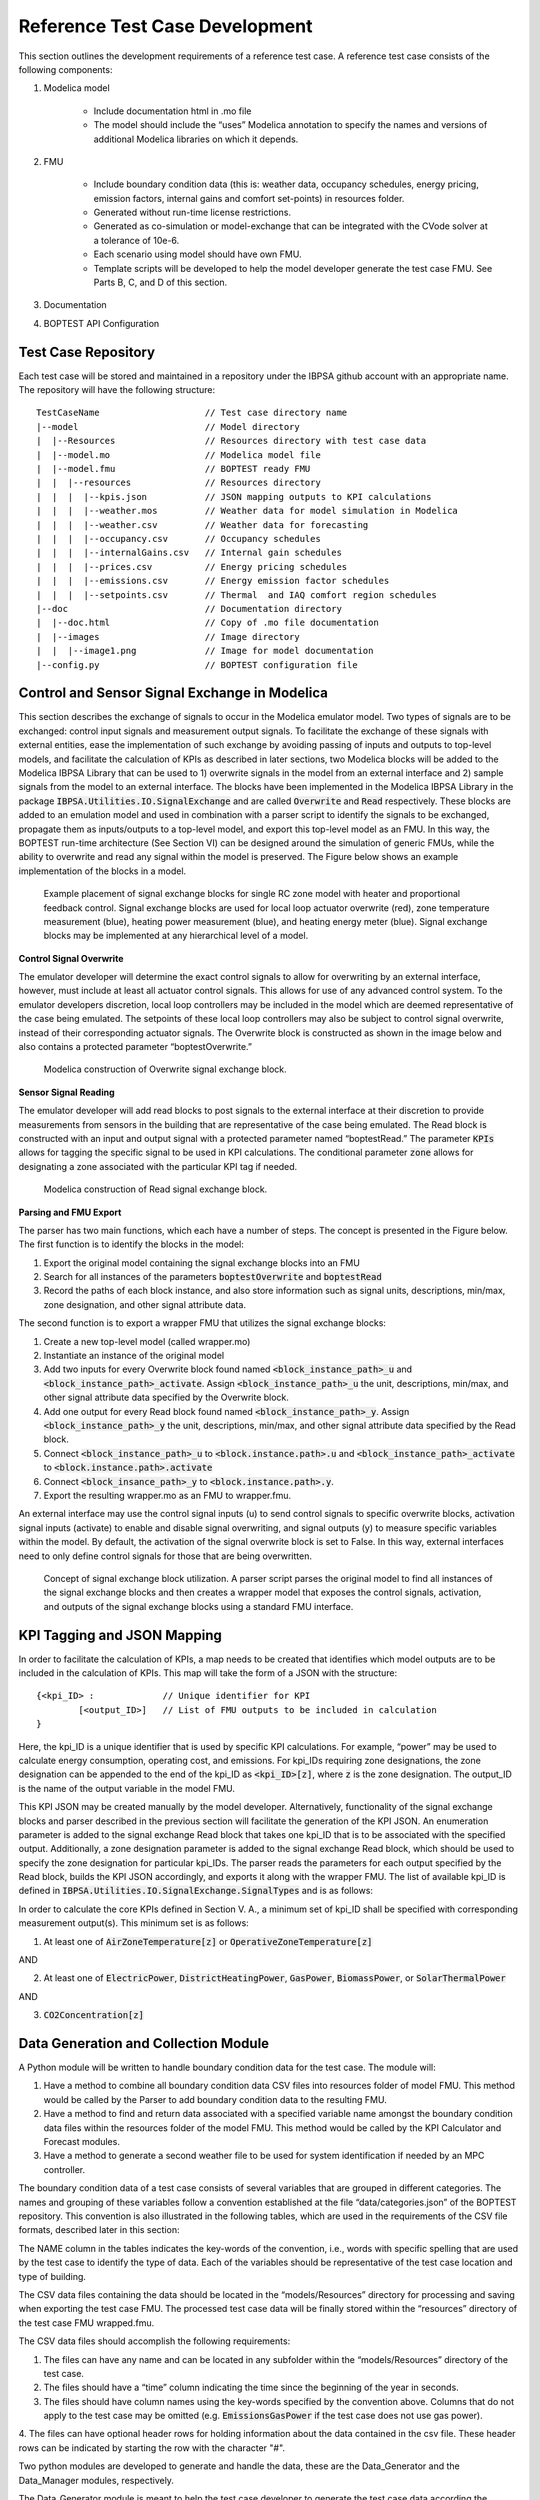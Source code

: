 .. _SecTestCaseDev:

Reference Test Case Development
===============================

This section outlines the development requirements of a reference test case.
A reference test case consists of the following components:

1. Modelica model

	- Include documentation html in .mo file

	- The model should include the “uses” Modelica annotation to specify
	  the names and versions of additional Modelica libraries on which it depends.

2. FMU

	- Include boundary condition  data (this is: weather data, occupancy
	  schedules, energy pricing, emission factors, internal gains and
	  comfort set-points) in resources folder.
	- Generated without run-time license restrictions.
	- Generated as co-simulation or model-exchange that can be integrated
	  with the CVode solver at a tolerance of 10e-6.
	- Each scenario using model should have own FMU.
	- Template scripts will be developed to help the model developer
	  generate the test case FMU.  See Parts B, C, and D of this section.

3. Documentation

4. BOPTEST API Configuration

Test Case Repository
--------------------

Each test case will be stored and maintained in a repository under the IBPSA
github account with an appropriate name.  The repository will have the
following structure:

::

	TestCaseName			// Test case directory name
	|--model			// Model directory
	|  |--Resources			// Resources directory with test case data
	|  |--model.mo 			// Modelica model file
	|  |--model.fmu 		// BOPTEST ready FMU
	|  |  |--resources 		// Resources directory
	|  |  |  |--kpis.json 		// JSON mapping outputs to KPI calculations
	|  |  |  |--weather.mos 	// Weather data for model simulation in Modelica
	|  |  |  |--weather.csv 	// Weather data for forecasting
	|  |  |  |--occupancy.csv 	// Occupancy schedules
	|  |  |  |--internalGains.csv 	// Internal gain schedules
	|  |  |  |--prices.csv 		// Energy pricing schedules
	|  |  |  |--emissions.csv 	// Energy emission factor schedules
	|  |  |  |--setpoints.csv 	// Thermal  and IAQ comfort region schedules
	|--doc				// Documentation directory
	|  |--doc.html 			// Copy of .mo file documentation
	|  |--images 			// Image directory
	|  |  |--image1.png 		// Image for model documentation
	|--config.py 			// BOPTEST configuration file

Control and Sensor Signal Exchange in Modelica
----------------------------------------------
This section describes the exchange of signals to occur in the Modelica
emulator model.  Two types of signals are to be exchanged: control input
signals and measurement output signals.  To facilitate the exchange of these
signals with external entities, ease the implementation of such exchange by
avoiding passing of inputs and outputs to top-level models, and facilitate the
calculation of KPIs as described in later sections, two Modelica blocks will
be added to the Modelica IBPSA Library that can be used to 1) overwrite
signals in the model from an external interface and 2) sample signals from
the model to an external interface.  The blocks have been implemented in the
Modelica IBPSA Library in the package :code:`IBPSA.Utilities.IO.SignalExchange` and
are called :code:`Overwrite` and :code:`Read` respectively.  These blocks are added to an
emulation model and used in combination with a parser script to identify the
signals to be exchanged, propagate them as inputs/outputs to a top-level
model, and export this top-level model as an FMU.  In this way, the BOPTEST
run-time architecture (See Section VI) can be designed around the simulation
of generic FMUs, while the ability to overwrite and read any signal within
the model is preserved. The Figure below shows an example implementation of
the blocks in a model.

.. figure:: images/se_block_example.png
    :scale: 50 %

    Example placement of signal exchange blocks for single RC zone model with
    heater and proportional feedback control.  Signal exchange blocks are used
    for local loop actuator overwrite (red), zone temperature measurement
    (blue), heating power measurement (blue), and heating energy meter (blue).
    Signal exchange blocks may be implemented at any hierarchical level of a model.

**Control Signal Overwrite**

The emulator developer will determine the exact control signals to allow for
overwriting by an external interface, however, must include at least all
actuator control signals.  This allows for use of any advanced control system.
To the emulator developers discretion, local loop controllers may be included
in the model which are deemed representative of the case being emulated.
The setpoints of these local loop controllers may also be subject to control
signal overwrite, instead of their corresponding actuator signals.  The
Overwrite block is constructed as shown in the image below and also contains
a protected parameter “boptestOverwrite.”

.. figure:: images/ow_block_structure.png
    :scale: 50 %

    Modelica construction of Overwrite signal exchange block.

**Sensor Signal Reading**

The emulator developer will add read blocks to post signals to the external
interface at their discretion to provide measurements from sensors in the
building that are representative of the case being emulated.  The Read block
is constructed with an input and output signal with a protected parameter
named “boptestRead.”  The parameter :code:`KPIs` allows for tagging the specific
signal to be used in KPI calculations.  The conditional parameter :code:`zone`
allows for designating a zone associated with the particular KPI tag if needed.

.. figure:: images/r_block_code.png
    :scale: 50 %

    Modelica construction of Read signal exchange block.

**Parsing and FMU Export**

The parser has two main functions, which each have a number of steps.
The concept is presented in the Figure below.  The first function is to
identify the blocks in the model:

1. Export the original model containing the signal exchange blocks into an FMU

2. Search for all instances of the parameters :code:`boptestOverwrite` and :code:`boptestRead`

3. Record the paths of each block instance, and also store information such as signal units, descriptions, min/max, zone designation, and other signal attribute data.

The second function is to export a wrapper FMU that utilizes the signal exchange blocks:

1. Create a new top-level model (called wrapper.mo)

2. Instantiate an instance of the original model

3. Add two inputs for every Overwrite block found named :code:`<block_instance_path>_u` and :code:`<block_instance_path>_activate`.  Assign :code:`<block_instance_path>_u` the unit, descriptions, min/max,  and other signal attribute data specified by the Overwrite block.

4. Add one output for every Read block found named :code:`<block_instance_path>_y`.  Assign :code:`<block_instance_path>_y` the unit, descriptions, min/max, and other signal attribute data specified by the Read block.

5. Connect :code:`<block_instance_path>_u` to :code:`<block.instance.path>.u` and :code:`<block_instance_path>_activate` to :code:`<block.instance.path>.activate`

6. Connect :code:`<block_insance_path>_y` to :code:`<block.instance.path>.y`.

7. Export the resulting wrapper.mo as an FMU to wrapper.fmu.

An external interface may use the control signal inputs (u) to send control
signals to specific overwrite blocks, activation signal inputs (activate) to
enable and disable signal overwriting, and signal outputs (y) to measure
specific variables within the model.  By default, the activation of the signal
overwrite block is set to False.  In this way, external interfaces need to
only define control signals for those that are being overwritten.

.. figure:: images/wrapper.png
    :scale: 50 %

    Concept of signal exchange block utilization.  A parser script parses the
    original model to find all instances of the signal exchange blocks and
    then creates a wrapper model that exposes the control signals, activation,
    and outputs of the signal exchange blocks using a standard FMU interface.

KPI Tagging and JSON Mapping
----------------------------

In order to facilitate the calculation of KPIs, a map needs to be created that
identifies which model outputs are to be included in the calculation of KPIs.
This map will take the form of a JSON with the structure:

::

	{<kpi_ID> :		// Unique identifier for KPI
		[<output_ID>]	// List of FMU outputs to be included in calculation
	}

Here, the kpi_ID is a unique identifier that is used by specific
KPI calculations.  For example, “power” may be used to calculate energy
consumption, operating cost, and emissions.  For kpi_IDs requiring zone
designations, the zone designation can be appended to the end of the kpi_ID as
:code:`<kpi_ID>[z]`, where :code:`z` is the zone designation.
The output_ID is the name of the output variable in the model FMU.

This KPI JSON may be created manually by the model developer.  Alternatively,
functionality of the signal exchange blocks and parser described in the
previous section will facilitate the generation of the KPI JSON.
An enumeration parameter is added to the signal exchange Read block that takes
one kpi_ID that is to be associated with the specified output.  Additionally,
a zone designation parameter is added to the signal exchange Read block, which
should be used to specify the zone designation for particular kpi_IDs.
The parser reads the parameters for each output specified by the Read block,
builds the KPI JSON accordingly, and exports it along with the wrapper FMU.
The list of available kpi_ID is defined in
:code:`IBPSA.Utilities.IO.SignalExchange.SignalTypes` and is as follows:

.. csv-table:: Available KPI Tags
   :file: tables/kpi_ids.csv
   :header-rows: 1

In order to calculate the core KPIs defined in Section V. A., a minimum set
of kpi_ID shall be specified with corresponding measurement output(s).
This minimum set is as follows:

1. At least one of :code:`AirZoneTemperature[z]` or :code:`OperativeZoneTemperature[z]`

AND

2. At least one of :code:`ElectricPower`, :code:`DistrictHeatingPower`, :code:`GasPower`, :code:`BiomassPower`, or :code:`SolarThermalPower`

AND

3. :code:`CO2Concentration[z]`

Data Generation and Collection Module
-------------------------------------

A Python module will be written to handle boundary condition data for the test
case.  The module will:

1. Have a method to combine all boundary condition data CSV files into resources folder of model FMU.  This method would be called by the Parser to add boundary condition data to the resulting FMU.

2. Have a method to find and return data associated with a specified variable name amongst the boundary condition data files within the resources folder of the model FMU.  This method would be called by the KPI Calculator and Forecast modules.

3. Have a method to generate a second weather file to be used for system identification if needed by an MPC controller.

The boundary condition data of a test case consists of several variables that
are grouped in different categories. The names and grouping of these variables
follow a convention established at the file “data/categories.json” of the
BOPTEST repository. This convention is also illustrated in the following
tables, which are used in the requirements of the CSV file formats, described
later in this section:

.. csv-table:: Category: Weather
   :file: tables/weather.csv
   :header-rows: 1

.. csv-table:: Category: Prices
   :file: tables/prices.csv
   :header-rows: 1

.. csv-table:: Category: Emissions
   :file: tables/emissions.csv
   :header-rows: 1

.. csv-table:: Category: Occupancy
   :file: tables/occupancy.csv
   :header-rows: 1

.. csv-table:: Category: Internal Gains
   :file: tables/internal_gains.csv
   :header-rows: 1

.. csv-table:: Category: Setpoints
   :file: tables/setpoints.csv
   :header-rows: 1

The NAME column in the tables indicates the key-words of the convention,
i.e., words with specific spelling that are used by the test case to identify
the type of data. Each of the variables should be representative of the test
case location and type of building.

The CSV data files containing the data should be located in the
“models/Resources” directory for processing and saving when exporting the
test case FMU. The processed test case data will be finally stored within
the “resources” directory of the test case FMU wrapped.fmu.

The CSV data files should accomplish the following requirements:

1. The files can have any name and can be located in any subfolder within the “models/Resources” directory of the test case.

2. The files should have a “time” column indicating the time since the beginning of the year in seconds.

3. The files should have column names using the key-words specified by the convention above.  Columns that do not apply to the test case may be omitted (e.g. :code:`EmissionsGasPower` if the test case does not use gas power).

4. The files can have optional header rows for holding information about the
data contained in the csv file.  These header rows can be indicated by starting
the row with the character "#".

Two python modules are developed to generate and handle the data,
these are the Data_Generator and the Data_Manager modules, respectively.

The Data_Generator module is meant to help the test case developer to generate
the test case data according the conventions specified above. The final goal
of this module is to generate and introduce the csv data files within the
“Resources” folder of the test case in order to import these data later
within the wrapped.fmu upon calling the Parser. Therefore, the use of this
module takes place before the parsing process. The test case developer is
strongly encouraged to use this module or at least follow it as a guideline
when generating the test case data. However, the csv data files can come
from any other source as far as they comply with the three requirements
mentioned above. In order to assist the test case developer in the generation
of the data sets, the Data_Generator module contains several methods to
generate the test case data grouped by categories and covering most of the
common signal shapes which can still be tuned using certain arguments.

Special mention should be made to the generate_weather method of the
Data_Generator module. This method reads the data from a file using the
Typical Meteorological Year (TMY3) format and applies the transformation
carried out by the ReaderTMY3 model of the IBPSA library that is already
integrated and used by other Modelica libraries like Buildings. The final
outcome is a weather bus with the keys specified at the weather category
table. The generate_prices method generates three electricity price profiles
corresponding to each of the three test case scenarios,
i.e., PriceElectricPowerConstant, PriceElectricPowerDynamic and
PriceElectricPowerHighlyDynamic. The first one is a completely constant
price profile throughout the year. The second one corresponds to a day-night
tariff, meaning that the electricity price varies between two values depending
on whether it is day or night time. Finally, the third one is a continuously
varying price profile representing a more dynamic market. The generate_prices
method also generates price profiles for the other energy sources, i.e., gas,
district heating, biomass and solar thermal. In a similar way, the
generate_emissions method of the Data_Generator module generates profiles for
the emission factors of each of the possible energy sources. However, for the
emission factors only one profile is generated per energy source, the
electricity prices is the only case that considers multiple scenarios.
Finally, the occupancy, internal gains and comfort temperature ranges are
generated per zone ‘z’. The test case developer may need to adapt the
parameters of these data generation methods to correspond with the type of
building and the location of the test case emulation model.

Once the data is generated, the Data_Manager is the module that provides the
functionality to introduce and retrieve the data into and from the test case
FMU. The functionality of introducing the data into the FMU is normally
employed by the Parser module. In this case, the Data_Manager goes through
the CSV data files located at the “models/Resources” folder looking for
columns with the names established in the categories.json file that captures
the data key-words convention. The files that contain any column following
the convention are introduced within the “resources” folder of the FMU after
trimming any other variable that does not follow the convention.

On the other hand, the functionality of retrieving the data is used by the
Forecaster and KPI_Calculator modules. During the initialization of a
test case, the full test case data is loaded from the test case FMU into
the test case object. This happens only once to reduce the computational
load when getting the test case data. Once the full data is loaded, the
Data_Manager only slices for the period and variables requested to return
the necessary data. In the case of the Forecaster, the Data_Manager is
imported to access the test case data in order to provide deterministic
forecast. The final objective is to provide data that may be required to
enable any kind of predictive control. The KPI_Calculator module makes
use of the Data_Manager to access the boundary condition data during the
simulation period for KPI calculation. For example, the KPI_Calculator
requires electricity pricing to compute total operational cost, or emission
factors to compute the total amount of equivalent kilograms of CO2 released
during the simulation period.


Style Conventions
-----------------

Modelica code style conventions should follow the IBPSA style guide for
Modelica models at: https://github.com/ibpsa/modelica-ibpsa/wiki/Style-Guide

Documentation
-------------

Documentation should present the test case so that control developers
understand the system under control.  Figures and schematics are highly
encouraged to be presented as needed.  The following sections and subsections
should be included:

**Building Design and Use**
	- Architecture
	- Constructions
	- Occupancy schedules and comfort requirements
	- Internal loads and schedules
	- Climate
**HVAC System Design**
	- Primary and secondary system designs
	- Equipment specifications and performance maps
	- Rule-based or local-loop controllers (if included)
**Additional System Design**
	- Lighting
	- Shading
	- Onsite generation and storage
**Points List**
	- Control input signals, descriptions, and meta-data
	- Measurement output signals, descriptions, and meta-data
**Important Model Implementation Assumption**
	- (e.g. moist vs. dry air, airflow network, and infiltration models)
**Scenario Information**
	- Energy pricing
	- Emission factors

The documentation should be included within the Modelica model in HTML
format and also made available according to the Test Case Repository
structure.  The HTML template is as follows:

::

	<html>
	<h3>Section 1</h3>
	<h4>Subsection 1.1</h4>
	<p>
	xxx
	</p>
	<h4>Subsection 1.2</h4>
	<p>
	xxx
	</p>
	<h3>Section 2</h3>
	<h4>Subsection 2.1</h4>
	<p>
	xxx
	</p>
	<h4>Subsection 2.2</h4>
	<p>
	xxx
	</p>
	</html>


Peer Review Process
-------------------

The purpose of the peer review process is to ensure emulation models are
constructed well enough for use in control strategy testing.  The test case
developer is to assign a peer reviewer other than themselves to make checks
such as:

1. Check modelling conventions and verify documentation

	a. Verify units of inputs/outputs and implementation of KPIs

2. Model satisfies key physical aspects such as 1st and 2nd laws of thermodynamics and mass balance.

3. Reasonable modeling approaches for necessary physics (e.g. thermal mass).

4. Documentation is clear and comprehensive enough.

5. Model is representative

	a. Reasonable dimensions and equipment capacities (e.g. radiators should be able to satisfy the heat demand, but not too easily).

	b. Corresponds to the intended BOPTEST case

A review document template shall be developed to ensure all test case reviews
are done with similar quality.  The template shall be made available in a
public repository to all reference test case developers.  The model developer
should initiate completion of the review document and provide it to the model
reviewer, along with the test case.  The reviewer should complete the review
by checking all criteria outlined in the document are satisfied.  If they are
not, appropriate comments should be made in the review document.  The review
document should then be given back to the model developer, who should then
make corrections to the test case as specified by the comments.  Upon
completion, a second review may take place, and so on until all criteria
have been satisfied.


Unit Testing
------------

A testing scheme shall be implemented to ensure test case functionality is
maintained as code is developed and models are updated.  There are four
primary elements of the testing scheme:

1. Testing that the Modelica model can be compiled into the FMU used within the test case and that the kpis.json is consistent with a reference.

2. For each scenario, testing that the emulation model FMU gives results that are consistent with reference results generated by a reference controller.  These results include a) KPI values and b) trajectories of significant variables.

3. Testing that the test case is exercised and appropriately interacted with by the BOPTEST API and run-time platform.

4. Testing that API and simulation errors are handled appropriately.
